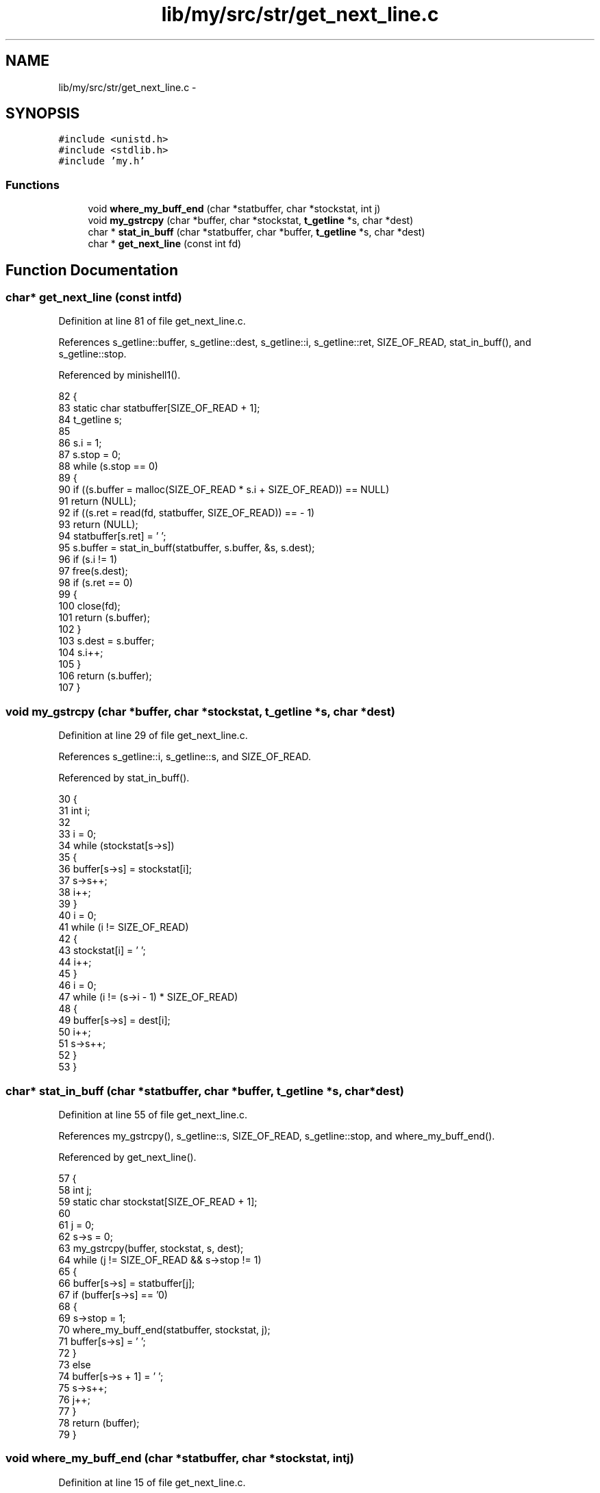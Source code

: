 .TH "lib/my/src/str/get_next_line.c" 3 "Wed Jan 7 2015" "Version 1.0" "myhs" \" -*- nroff -*-
.ad l
.nh
.SH NAME
lib/my/src/str/get_next_line.c \- 
.SH SYNOPSIS
.br
.PP
\fC#include <unistd\&.h>\fP
.br
\fC#include <stdlib\&.h>\fP
.br
\fC#include 'my\&.h'\fP
.br

.SS "Functions"

.in +1c
.ti -1c
.RI "void \fBwhere_my_buff_end\fP (char *statbuffer, char *stockstat, int j)"
.br
.ti -1c
.RI "void \fBmy_gstrcpy\fP (char *buffer, char *stockstat, \fBt_getline\fP *s, char *dest)"
.br
.ti -1c
.RI "char * \fBstat_in_buff\fP (char *statbuffer, char *buffer, \fBt_getline\fP *s, char *dest)"
.br
.ti -1c
.RI "char * \fBget_next_line\fP (const int fd)"
.br
.in -1c
.SH "Function Documentation"
.PP 
.SS "char* get_next_line (const intfd)"

.PP
Definition at line 81 of file get_next_line\&.c\&.
.PP
References s_getline::buffer, s_getline::dest, s_getline::i, s_getline::ret, SIZE_OF_READ, stat_in_buff(), and s_getline::stop\&.
.PP
Referenced by minishell1()\&.
.PP
.nf
82 {
83   static char   statbuffer[SIZE_OF_READ + 1];
84   t_getline     s;
85 
86   s\&.i = 1;
87   s\&.stop = 0;
88   while (s\&.stop == 0)
89     {
90       if ((s\&.buffer = malloc(SIZE_OF_READ * s\&.i + SIZE_OF_READ)) == NULL)
91     return (NULL);
92       if ((s\&.ret = read(fd, statbuffer, SIZE_OF_READ)) == - 1)
93     return (NULL);
94       statbuffer[s\&.ret] = '\0';
95       s\&.buffer = stat_in_buff(statbuffer, s\&.buffer, &s, s\&.dest);
96       if (s\&.i != 1)
97     free(s\&.dest);
98       if (s\&.ret == 0)
99     {
100       close(fd);
101       return (s\&.buffer);
102     }
103       s\&.dest = s\&.buffer;
104       s\&.i++;
105     }
106   return (s\&.buffer);
107 }
.fi
.SS "void my_gstrcpy (char *buffer, char *stockstat, \fBt_getline\fP *s, char *dest)"

.PP
Definition at line 29 of file get_next_line\&.c\&.
.PP
References s_getline::i, s_getline::s, and SIZE_OF_READ\&.
.PP
Referenced by stat_in_buff()\&.
.PP
.nf
30 {
31   int       i;
32 
33   i = 0;
34   while (stockstat[s->s])
35     {
36       buffer[s->s] = stockstat[i];
37       s->s++;
38       i++;
39     }
40   i = 0;
41   while (i != SIZE_OF_READ)
42     {
43       stockstat[i] = '\0';
44       i++;
45     }
46   i = 0;
47   while (i != (s->i - 1) * SIZE_OF_READ)
48     {
49       buffer[s->s] = dest[i];
50       i++;
51       s->s++;
52     }
53 }
.fi
.SS "char* stat_in_buff (char *statbuffer, char *buffer, \fBt_getline\fP *s, char *dest)"

.PP
Definition at line 55 of file get_next_line\&.c\&.
.PP
References my_gstrcpy(), s_getline::s, SIZE_OF_READ, s_getline::stop, and where_my_buff_end()\&.
.PP
Referenced by get_next_line()\&.
.PP
.nf
57 {
58   int       j;
59   static char   stockstat[SIZE_OF_READ + 1];
60 
61   j = 0;
62   s->s = 0;
63   my_gstrcpy(buffer, stockstat, s, dest);
64   while (j != SIZE_OF_READ && s->stop !=  1)
65     {
66       buffer[s->s] = statbuffer[j];
67       if (buffer[s->s] == '\n')
68     {
69       s->stop = 1;
70       where_my_buff_end(statbuffer, stockstat, j);
71       buffer[s->s] = '\0';
72     }
73       else
74     buffer[s->s + 1] = '\0';
75       s->s++;
76       j++;
77     }
78   return (buffer);
79 }
.fi
.SS "void where_my_buff_end (char *statbuffer, char *stockstat, intj)"

.PP
Definition at line 15 of file get_next_line\&.c\&.
.PP
Referenced by stat_in_buff()\&.
.PP
.nf
16 {
17   int       i;
18 
19   i = 0;
20   while (statbuffer[j + 1])
21     {
22       stockstat[i] = statbuffer[j + 1];
23       i++;
24       j++;
25     }
26   stockstat[i] = '\0';
27 }
.fi
.SH "Author"
.PP 
Generated automatically by Doxygen for myhs from the source code\&.
